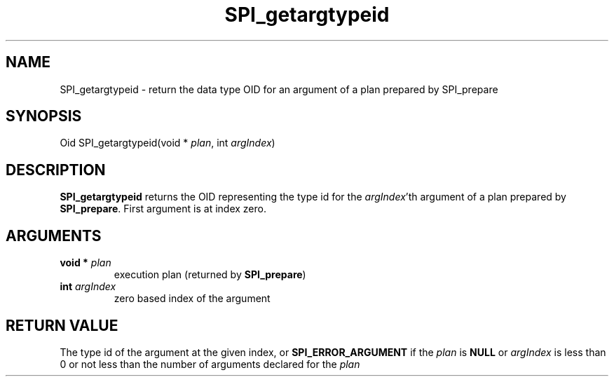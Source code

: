.\\" auto-generated by docbook2man-spec $Revision: 1.1.1.1 $
.TH "SPI_getargtypeid" "" "2007-02-01" "" "PostgreSQL 8.1.7 Documentation"
.SH NAME
SPI_getargtypeid \- return the data type OID for an argument of  a plan prepared by SPI_prepare

.SH SYNOPSIS
.sp
.nf
Oid SPI_getargtypeid(void * \fIplan\fR, int \fIargIndex\fR)
.sp
.fi
.SH "DESCRIPTION"
.PP
\fBSPI_getargtypeid\fR returns the OID representing the type
id for the \fIargIndex\fR'th argument of a plan prepared by
\fBSPI_prepare\fR. First argument is at index zero.
.SH "ARGUMENTS"
.TP
\fBvoid * \fIplan\fB\fR
execution plan (returned by \fBSPI_prepare\fR)
.TP
\fBint \fIargIndex\fB\fR
zero based index of the argument
.SH "RETURN VALUE"
.PP
The type id of the argument at the given index, or
\fBSPI_ERROR_ARGUMENT\fR if the \fIplan\fR is
\fBNULL\fR or \fIargIndex\fR is less than 0 or
not less than the number of arguments declared for the
\fIplan\fR
